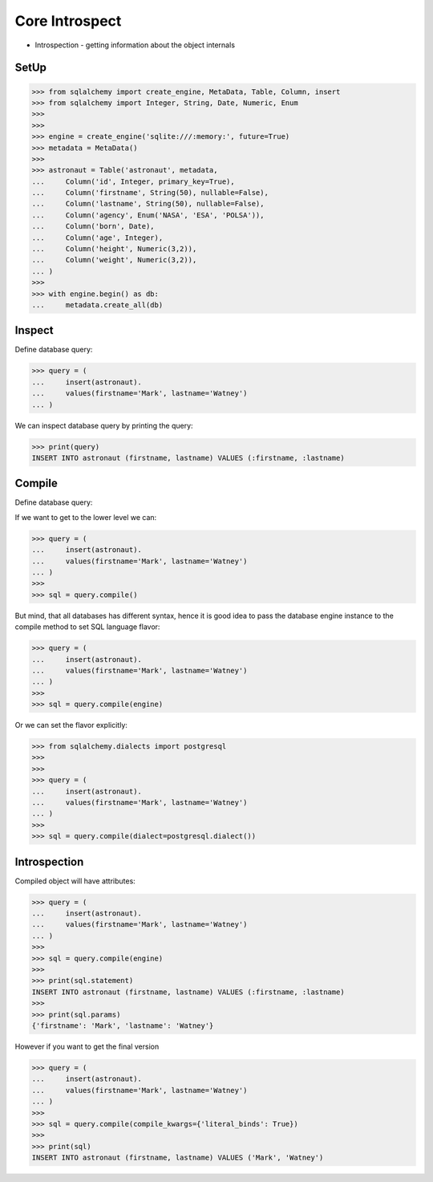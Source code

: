 Core Introspect
===============
* Introspection - getting information about the object internals


SetUp
-----
>>> from sqlalchemy import create_engine, MetaData, Table, Column, insert
>>> from sqlalchemy import Integer, String, Date, Numeric, Enum
>>>
>>>
>>> engine = create_engine('sqlite:///:memory:', future=True)
>>> metadata = MetaData()
>>>
>>> astronaut = Table('astronaut', metadata,
...     Column('id', Integer, primary_key=True),
...     Column('firstname', String(50), nullable=False),
...     Column('lastname', String(50), nullable=False),
...     Column('agency', Enum('NASA', 'ESA', 'POLSA')),
...     Column('born', Date),
...     Column('age', Integer),
...     Column('height', Numeric(3,2)),
...     Column('weight', Numeric(3,2)),
... )
>>>
>>> with engine.begin() as db:
...     metadata.create_all(db)


Inspect
-------
Define database query:

>>> query = (
...     insert(astronaut).
...     values(firstname='Mark', lastname='Watney')
... )

We can inspect database query by printing the query:

>>> print(query)
INSERT INTO astronaut (firstname, lastname) VALUES (:firstname, :lastname)


Compile
-------
Define database query:

If we want to get to the lower level we can:

>>> query = (
...     insert(astronaut).
...     values(firstname='Mark', lastname='Watney')
... )
>>>
>>> sql = query.compile()

But mind, that all databases has different syntax, hence it is good idea to
pass the database engine instance to the compile method to set SQL language
flavor:

>>> query = (
...     insert(astronaut).
...     values(firstname='Mark', lastname='Watney')
... )
>>>
>>> sql = query.compile(engine)

Or we can set the flavor explicitly:

>>> from sqlalchemy.dialects import postgresql
>>>
>>>
>>> query = (
...     insert(astronaut).
...     values(firstname='Mark', lastname='Watney')
... )
>>>
>>> sql = query.compile(dialect=postgresql.dialect())


Introspection
-------------
Compiled object will have attributes:

>>> query = (
...     insert(astronaut).
...     values(firstname='Mark', lastname='Watney')
... )
>>>
>>> sql = query.compile(engine)
>>>
>>> print(sql.statement)
INSERT INTO astronaut (firstname, lastname) VALUES (:firstname, :lastname)
>>>
>>> print(sql.params)
{'firstname': 'Mark', 'lastname': 'Watney'}

However if you want to get the final version

>>> query = (
...     insert(astronaut).
...     values(firstname='Mark', lastname='Watney')
... )
>>>
>>> sql = query.compile(compile_kwargs={'literal_binds': True})
>>>
>>> print(sql)
INSERT INTO astronaut (firstname, lastname) VALUES ('Mark', 'Watney')
